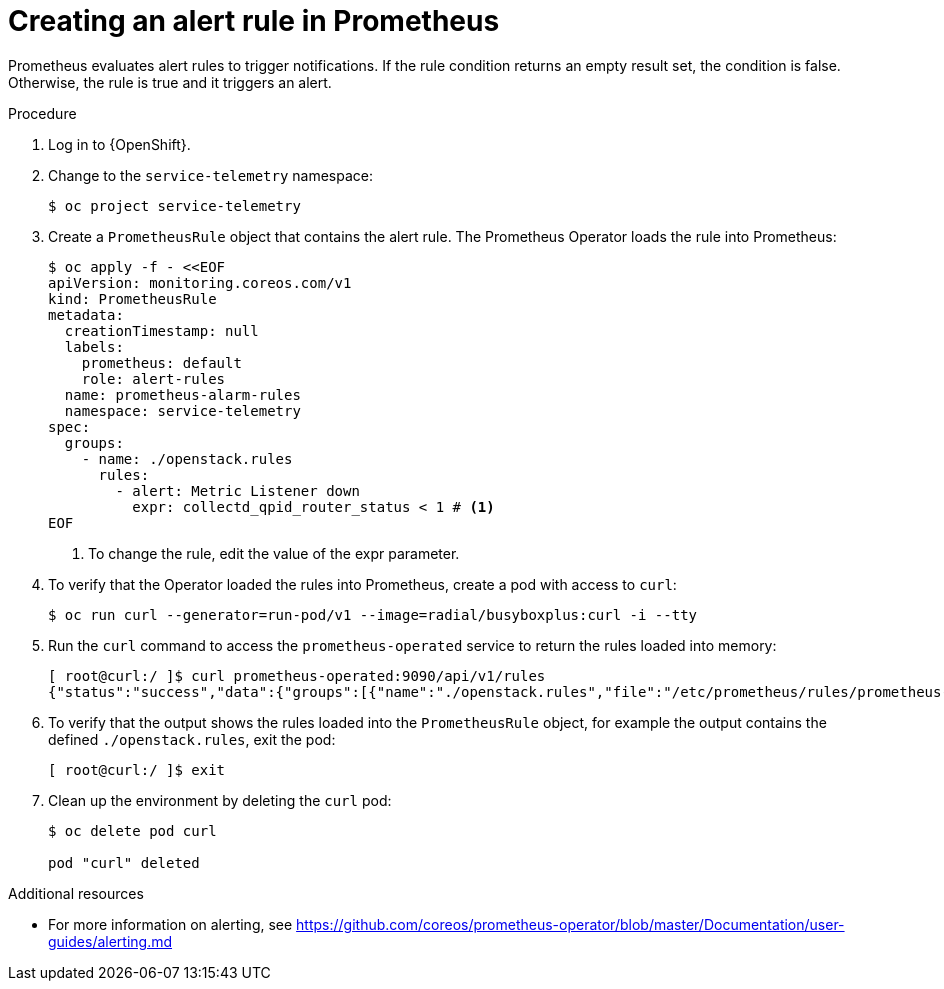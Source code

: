 [id="creating-an-alert-rule-in-prometheus_{context}"]
= Creating an alert rule in Prometheus

[role="_abstract"]
Prometheus evaluates alert rules to trigger notifications. If the rule condition returns an empty result set, the condition is false. Otherwise, the rule is true and it triggers an alert.

.Procedure

. Log in to {OpenShift}.
. Change to the `service-telemetry` namespace:
+
[source,bash]
----
$ oc project service-telemetry
----

. Create a `PrometheusRule` object that contains the alert rule. The Prometheus Operator loads the rule into Prometheus:
+
[source,yaml,options="nowrap",role="white-space-pre"]
----
$ oc apply -f - <<EOF
apiVersion: monitoring.coreos.com/v1
kind: PrometheusRule
metadata:
  creationTimestamp: null
  labels:
    prometheus: default
    role: alert-rules
  name: prometheus-alarm-rules
  namespace: service-telemetry
spec:
  groups:
    - name: ./openstack.rules
      rules:
        - alert: Metric Listener down
          expr: collectd_qpid_router_status < 1 # <1>
EOF
----
<1> To change the rule, edit the value of the expr parameter.

. To verify that the Operator loaded the rules  into Prometheus, create a pod with access to `curl`:
+
[source,bash]
----
$ oc run curl --generator=run-pod/v1 --image=radial/busyboxplus:curl -i --tty
----

. Run the `curl` command to access the `prometheus-operated` service to return the rules loaded into memory:
+
[source,bash,options="nowrap"]
----
[ root@curl:/ ]$ curl prometheus-operated:9090/api/v1/rules
{"status":"success","data":{"groups":[{"name":"./openstack.rules","file":"/etc/prometheus/rules/prometheus-default-rulefiles-0/service-telemetry-prometheus-alarm-rules.yaml","rules":[{"name":"Metric Listener down","query":"collectd_qpid_router_status \u003c 1","duration":0,"labels":{},"annotations":{},"alerts":[],"health":"ok","type":"alerting"}],"interval":30}]}}
----

. To verify that the output shows the rules loaded into the `PrometheusRule` object, for example the output contains the defined `./openstack.rules`, exit the pod:
+
[source,bash]
----
[ root@curl:/ ]$ exit
----

. Clean up the environment by deleting the `curl` pod:
+
[source,bash]
----
$ oc delete pod curl

pod "curl" deleted
----

.Additional resources

* For more information on alerting, see https://github.com/coreos/prometheus-operator/blob/master/Documentation/user-guides/alerting.md
